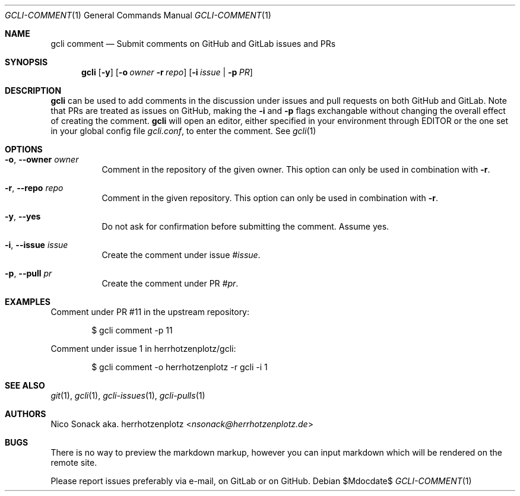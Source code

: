 .Dd $Mdocdate$
.Dt GCLI-COMMENT 1
.Os
.Sh NAME
.Nm gcli comment
.Nd Submit comments on GitHub and GitLab issues and PRs
.Sh SYNOPSIS
.Nm
.Op Fl y
.Op Fl o Ar owner Fl r Ar repo
.Op Fl i Ar issue | Fl p Ar PR
.Sh DESCRIPTION
.Nm
can be used to add comments in the discussion under issues and pull
requests on both GitHub and GitLab. Note that PRs are treated as
issues on GitHub, making the
.Fl i
and
.Fl p
flags exchangable without changing the overall effect of creating the
comment.
.Nm
will open an editor, either specified in your environment through
.Ev EDITOR
or the one set in your global config file
.Pa gcli.conf ,
to enter the comment. See
.Xr gcli 1
.Sh OPTIONS
.Bl -tag -width indent
.It Fl o , -owner Ar owner
Comment in the repository of the given owner. This option can only be
used in combination with
.Fl r .
.It Fl r , -repo Ar repo
Comment in the given repository. This option can only be used in
combination with
.Fl r .
.It Fl y , -yes
Do not ask for confirmation before submitting the comment. Assume yes.
.It Fl i , -issue Ar issue
Create the comment under issue
.Ar #issue .
.It Fl p , -pull Ar pr
Create the comment under PR
.Ar #pr .
.El
.Sh EXAMPLES
Comment under PR #11 in the upstream repository:
.Bd -literal -offset indent
$ gcli comment -p 11
.Ed

Comment under issue 1 in herrhotzenplotz/gcli:
.Bd -literal -offset indent
$ gcli comment -o herrhotzenplotz -r gcli -i 1
.Ed
.Sh SEE ALSO
.Xr git 1 ,
.Xr gcli 1 ,
.Xr gcli-issues 1 ,
.Xr gcli-pulls 1
.Sh AUTHORS
.An Nico Sonack aka. herrhotzenplotz Aq Mt nsonack@herrhotzenplotz.de
.Sh BUGS
There is no way to preview the markdown markup, however you can input
markdown which will be rendered on the remote site.

Please report issues preferably via e-mail, on GitLab or on GitHub.
